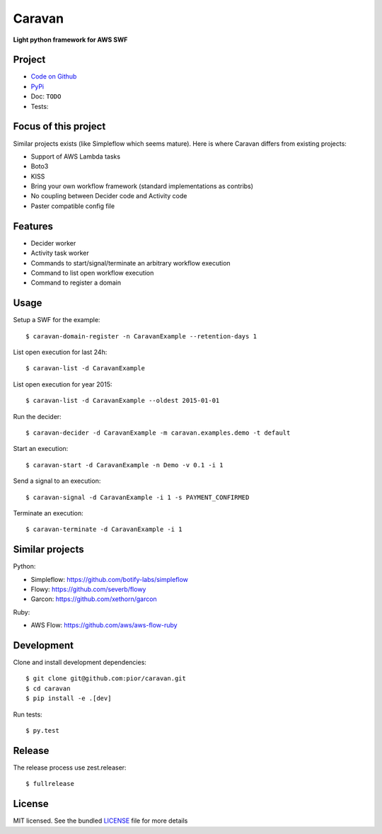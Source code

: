 =======
Caravan
=======

**Light python framework for AWS SWF**

Project
=======

- `Code on Github <https://github.com/pior/caravan>`_
- `PyPi <https://pypi.python.org/pypi/caravan>`_
- Doc: ``TODO``
- Tests: |travis|

.. |travis| image:: https://travis-ci.org/pior/caravan.svg?branch=master
    :target: https://travis-ci.org/pior/caravan


Focus of this project
=====================

Similar projects exists (like Simpleflow which seems mature).
Here is where Caravan differs from existing projects:

- Support of AWS Lambda tasks
- Boto3
- KISS
- Bring your own workflow framework (standard implementations as contribs)
- No coupling between Decider code and Activity code
- Paster compatible config file

Features
========

- Decider worker
- Activity task worker
- Commands to start/signal/terminate an arbitrary workflow execution
- Command to list open workflow execution
- Command to register a domain

Usage
=====

Setup a SWF for the example::

    $ caravan-domain-register -n CaravanExample --retention-days 1

List open execution for last 24h::

    $ caravan-list -d CaravanExample

List open execution for year 2015::

    $ caravan-list -d CaravanExample --oldest 2015-01-01

Run the decider::

    $ caravan-decider -d CaravanExample -m caravan.examples.demo -t default

Start an execution::

    $ caravan-start -d CaravanExample -n Demo -v 0.1 -i 1

Send a signal to an execution::

    $ caravan-signal -d CaravanExample -i 1 -s PAYMENT_CONFIRMED

Terminate an execution::

    $ caravan-terminate -d CaravanExample -i 1

Similar projects
================

Python:

- Simpleflow: https://github.com/botify-labs/simpleflow
- Flowy: https://github.com/severb/flowy
- Garcon: https://github.com/xethorn/garcon

Ruby:

- AWS Flow: https://github.com/aws/aws-flow-ruby

Development
===========

Clone and install development dependencies::

    $ git clone git@github.com:pior/caravan.git
    $ cd caravan
    $ pip install -e .[dev]

Run tests::

    $ py.test

Release
=======

The release process use zest.releaser::

    $ fullrelease

License
=======

MIT licensed. See the bundled
`LICENSE <https://github.com/pior/caravan/blob/master/LICENSE>`_
file for more details


